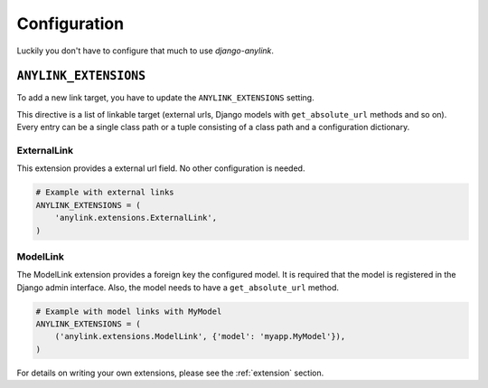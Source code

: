.. _configuration:

Configuration
=============

Luckily you don't have to configure that much to use `django-anylink`.

``ANYLINK_EXTENSIONS``
----------------------

To add a new link target, you have to update the ``ANYLINK_EXTENSIONS``
setting.

This directive is a list of linkable target (external urls, Django models with
``get_absolute_url`` methods and so on). Every entry can be a single class path
or a tuple consisting of a class path and a configuration dictionary.

ExternalLink
````````````

This extension provides a external url field. No other configuration is needed.

.. code-block:: python

    # Example with external links
    ANYLINK_EXTENSIONS = (
        'anylink.extensions.ExternalLink',
    )

ModelLink
`````````

The ModelLink extension provides a foreign key the configured model. It is
required that the model is registered in the Django admin interface. Also, the
model needs to have a ``get_absolute_url`` method.

.. code-block:: python

    # Example with model links with MyModel
    ANYLINK_EXTENSIONS = (
        ('anylink.extensions.ModelLink', {'model': 'myapp.MyModel'}),
    )

For details on writing your own extensions, please see the :ref:`extension` section.
